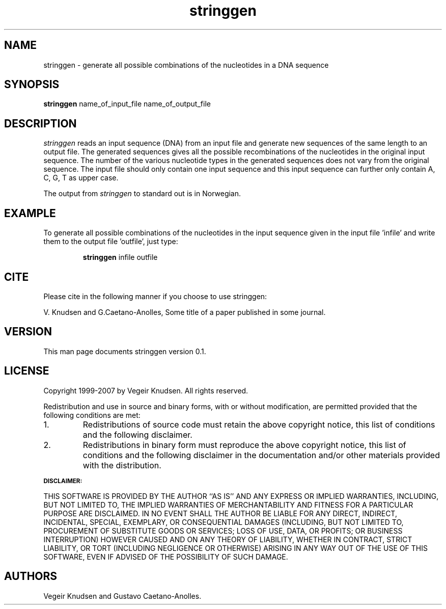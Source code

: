.TH stringgen 1  "October 10, 2007" "version 0.1" "USER COMMANDS"
.SH NAME
stringgen \- generate all possible combinations of the nucleotides in a DNA sequence 
.SH SYNOPSIS
.B stringgen 
name_of_input_file  name_of_output_file 
.SH DESCRIPTION
.I stringgen
reads an input sequence (DNA) from an input file and generate new
sequences of the same length to an output file. The generated
sequences gives all the possible recombinations of the nucleotides in the
original input sequence. The number of the various nucleotide types in
the generated sequences does not vary from the original sequence. The
input file should only contain one input sequence and this input sequence
can further only contain A, C, G, T as upper case.
.PP
The output from 
.I stringgen
to standard out is in Norwegian.
.SH
EXAMPLE 
To generate all possible combinations of the nucleotides in
the input sequence given in the input file 'infile' and write them to
the output file 'outfile', just type:
.IP 
.B stringgen
infile outfile
.SH CITE
Please cite in the following manner if you choose to use stringgen:
.PP
V. Knudsen and G.Caetano-Anolles, Some title of a paper published in
some journal.
.SH VERSION
This man page documents stringgen version 0.1. 
.SH LICENSE
Copyright 1999-2007 by Vegeir Knudsen. All rights reserved.
.PP
Redistribution and use in source and binary forms, with or without 
modification, are permitted provided that the following conditions
are met:
.IP 1.  
Redistributions of source code must retain the above copyright
notice, this list of conditions and the following disclaimer.
.IP 2.
Redistributions in binary form must reproduce the above copyright
notice, this list of conditions and the following disclaimer in the
documentation and/or other materials provided with the distribution.
.PP
.SB DISCLAIMER:
.PP
THIS SOFTWARE IS PROVIDED BY THE AUTHOR ``AS IS'' AND ANY EXPRESS OR
IMPLIED WARRANTIES, INCLUDING, BUT NOT LIMITED TO, THE IMPLIED
WARRANTIES OF MERCHANTABILITY AND FITNESS FOR A PARTICULAR PURPOSE ARE
DISCLAIMED. IN NO EVENT SHALL THE AUTHOR BE LIABLE FOR ANY DIRECT,
INDIRECT, INCIDENTAL, SPECIAL, EXEMPLARY, OR CONSEQUENTIAL DAMAGES
(INCLUDING, BUT NOT LIMITED TO, PROCUREMENT OF SUBSTITUTE GOODS OR
SERVICES; LOSS OF USE, DATA, OR PROFITS; OR BUSINESS INTERRUPTION)
HOWEVER CAUSED AND ON ANY THEORY OF LIABILITY, WHETHER IN CONTRACT,
STRICT LIABILITY, OR TORT (INCLUDING NEGLIGENCE OR OTHERWISE) ARISING
IN ANY WAY OUT OF THE USE OF THIS SOFTWARE, EVEN IF ADVISED OF THE
POSSIBILITY OF SUCH DAMAGE.

.SH AUTHORS
Vegeir Knudsen and Gustavo Caetano-Anolles.



